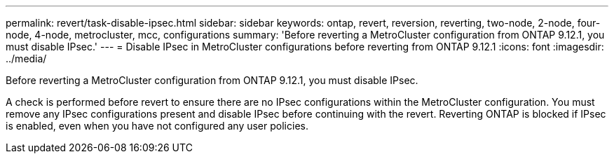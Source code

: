 ---
permalink: revert/task-disable-ipsec.html
sidebar: sidebar
keywords: ontap, revert, reversion, reverting, two-node, 2-node, four-node, 4-node, metrocluster, mcc, configurations
summary: 'Before reverting a MetroCluster configuration from ONTAP 9.12.1, you must disable IPsec.'
---
= Disable IPsec in MetroCluster configurations before reverting from ONTAP 9.12.1 
:icons: font
:imagesdir: ../media/

[.lead]
Before reverting a MetroCluster configuration from ONTAP 9.12.1, you must disable IPsec.

A check is performed before revert to ensure there are no IPsec configurations within the MetroCluster configuration. You must remove any IPsec configurations present and disable IPsec before continuing with the revert. Reverting ONTAP is blocked if IPsec is enabled, even when you have not configured any user policies.

// 2024 Dec 05, Jira 2563